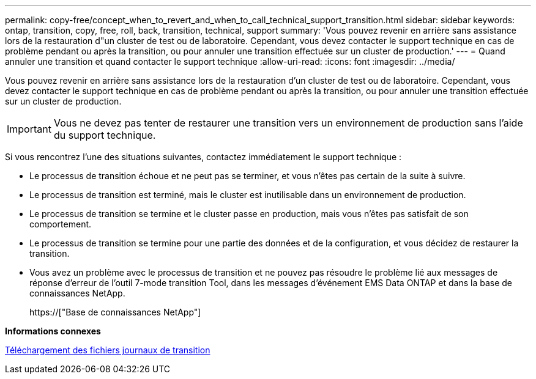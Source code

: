 ---
permalink: copy-free/concept_when_to_revert_and_when_to_call_technical_support_transition.html 
sidebar: sidebar 
keywords: ontap, transition, copy, free, roll, back, transition, technical, support 
summary: 'Vous pouvez revenir en arrière sans assistance lors de la restauration d"un cluster de test ou de laboratoire. Cependant, vous devez contacter le support technique en cas de problème pendant ou après la transition, ou pour annuler une transition effectuée sur un cluster de production.' 
---
= Quand annuler une transition et quand contacter le support technique
:allow-uri-read: 
:icons: font
:imagesdir: ../media/


[role="lead"]
Vous pouvez revenir en arrière sans assistance lors de la restauration d'un cluster de test ou de laboratoire. Cependant, vous devez contacter le support technique en cas de problème pendant ou après la transition, ou pour annuler une transition effectuée sur un cluster de production.


IMPORTANT: Vous ne devez pas tenter de restaurer une transition vers un environnement de production sans l'aide du support technique.

Si vous rencontrez l'une des situations suivantes, contactez immédiatement le support technique :

* Le processus de transition échoue et ne peut pas se terminer, et vous n'êtes pas certain de la suite à suivre.
* Le processus de transition est terminé, mais le cluster est inutilisable dans un environnement de production.
* Le processus de transition se termine et le cluster passe en production, mais vous n'êtes pas satisfait de son comportement.
* Le processus de transition se termine pour une partie des données et de la configuration, et vous décidez de restaurer la transition.
* Vous avez un problème avec le processus de transition et ne pouvez pas résoudre le problème lié aux messages de réponse d'erreur de l'outil 7-mode transition Tool, dans les messages d'événement EMS Data ONTAP et dans la base de connaissances NetApp.
+
https://["Base de connaissances NetApp"]



*Informations connexes*

xref:task_collecting_tool_logs.adoc[Téléchargement des fichiers journaux de transition]
